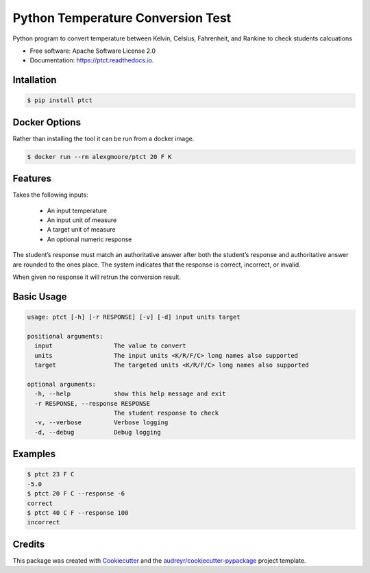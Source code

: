 ==================================
Python Temperature Conversion Test
==================================


.. image:: https://img.shields.io/pypi/v/ptct.svg
        :target: https://pypi.python.org/pypi/ptct

.. image:: https://img.shields.io/travis/almoore/ptct.svg
        :target: https://travis-ci.org/almoore/ptct

.. image:: https://readthedocs.org/projects/ptct/badge/?version=latest
        :target: https://ptct.readthedocs.io/en/latest/?badge=latest
        :alt: Documentation Status




Python program to convert temperature between Kelvin, Celsius, Fahrenheit, and Rankine to check students calcuations


* Free software: Apache Software License 2.0
* Documentation: https://ptct.readthedocs.io.


Intallation
-----------

.. code-block:: console

    $ pip install ptct


Docker Options
--------------

Rather than installing the tool it can be run from a docker image.

.. code-block:: console

    $ docker run --rm alexgmoore/ptct 20 F K


Features
--------

Takes the following inputs:

  - An input temperature
  - An input unit of measure
  - A target unit of measure
  - An optional numeric response

The student’s response must match an authoritative answer after both the student’s response and authoritative answer are rounded to the ones place. The system indicates that the response is correct, incorrect, or invalid. 

When given no response it will retrun the conversion result.

Basic Usage
-----------

.. code-block:: console

   usage: ptct [-h] [-r RESPONSE] [-v] [-d] input units target

   positional arguments:
     input                 The value to convert
     units                 The input units <K/R/F/C> long names also supported
     target                The targeted units <K/R/F/C> long names also supported

   optional arguments:
     -h, --help            show this help message and exit
     -r RESPONSE, --response RESPONSE
                           The student response to check
     -v, --verbose         Verbose logging
     -d, --debug           Debug logging


Examples
--------

.. code-block:: console

   $ ptct 23 F C
   -5.0
   $ ptct 20 F C --response -6
   correct
   $ ptct 40 C F --response 100
   incorrect


Credits
-------

This package was created with Cookiecutter_ and the `audreyr/cookiecutter-pypackage`_ project template.

.. _Cookiecutter: https://github.com/audreyr/cookiecutter
.. _`audreyr/cookiecutter-pypackage`: https://github.com/audreyr/cookiecutter-pypackage
